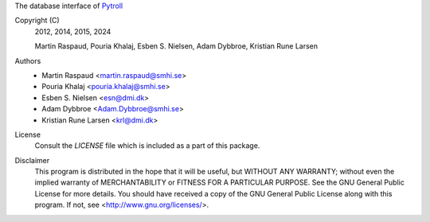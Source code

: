 The database interface of `Pytroll <https://pytroll.github.io/>`_


.. image:: https://results.pre-commit.ci/badge/github/pytroll/pytroll-db/master.svg
   :target: https://results.pre-commit.ci/latest/github/pytroll/pytroll-db/master
   :alt: pre-commit.ci status


Copyright (C)
    2012, 2014, 2015, 2024

    Martin Raspaud, Pouria Khalaj, Esben S. Nielsen, Adam Dybbroe, Kristian Rune Larsen


Authors
    - Martin Raspaud <martin.raspaud@smhi.se>
    - Pouria Khalaj <pouria.khalaj@smhi.se>
    - Esben S. Nielsen <esn@dmi.dk>
    - Adam Dybbroe <Adam.Dybbroe@smhi.se>
    - Kristian Rune Larsen <krl@dmi.dk>


License
    Consult the `LICENSE` file which is included as a part of this package.


Disclaimer
    This program is distributed in the hope that it will be useful,
    but WITHOUT ANY WARRANTY; without even the implied warranty of
    MERCHANTABILITY or FITNESS FOR A PARTICULAR PURPOSE.  See the
    GNU General Public License for more details. You should have
    received a copy of the GNU General Public License
    along with this program.  If not, see <http://www.gnu.org/licenses/>.
